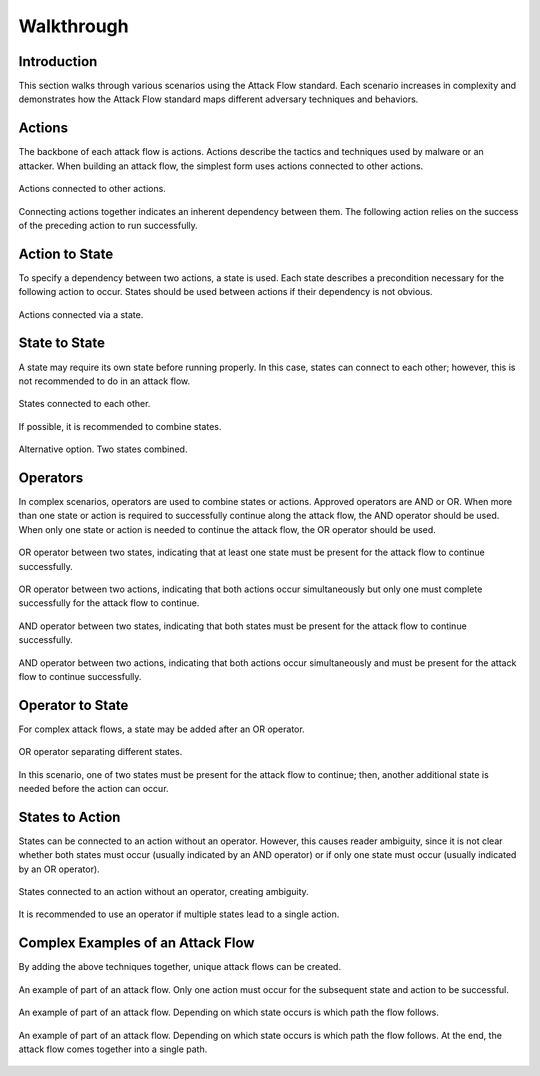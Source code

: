 Walkthrough
========

..
  Whenever you update walkthrough.rst, also look at README.md and consider whether
  you should make a corresponding update there.

Introduction
------------

This section walks through various scenarios using the Attack Flow standard. Each scenario increases in complexity and demonstrates how the Attack Flow standard maps different adversary techniques and behaviors.

Actions
-------

The backbone of each attack flow is actions. Actions describe the tactics and techniques used by malware or an attacker. When building an attack flow, the simplest form uses actions connected to other actions. 

.. figure:: _static/action_to_action.png
   :alt: Screenshot of action to action nodes in the Attack Flow Builder.
   :align: center

   Actions connected to other actions. 

Connecting actions together indicates an inherent dependency between them. The following action relies on the success of the preceding action to run successfully. 

Action to State
----------------------

To specify a dependency between two actions, a state is used. Each state describes a precondition necessary for the following action to occur. States should be used between actions if their dependency is not obvious.  

.. figure:: _static/action_to_precondition.png
   :alt: Screenshot of actions connected with a state in the Attack Flow Builder.
   :align: center

   Actions connected via a state. 

State to State
--------------

A state may require its own state before running properly. In this case, states can connect to each other; however, this is not recommended to do in an attack flow. 

.. figure:: _static/state_to_state.png
   :alt: Screenshot of states connected to each other.
   :align: center

   States connected to each other.

If possible, it is recommended to combine states. 

.. figure:: _static/state_alternative2.png
   :alt: Screenshot of an alternative option combining states together.
   :align: center

   Alternative option. Two states combined. 

Operators
---------

In complex scenarios, operators are used to combine states or actions. Approved operators are AND or OR. When more than one state or action is required to successfully continue along the attack flow, the AND operator should be used. When only one state or action is needed to continue the attack flow, the OR operator should be used.

.. figure:: _static/OR_operator.png
   :alt: Screenshot of an OR operator between two states.
   :align: center

   OR operator between two states, indicating that at least one state must be present for the attack flow to continue successfully.

.. figure:: _static/action_OR_operator.png
   :alt: Screenshot of an OR operator between two actions. 
   :align: center

   OR operator between two actions, indicating that both actions occur simultaneously but only one must complete successfully for the attack flow to continue. 

.. figure:: _static/AND_operator.png
   :alt: Screenshot of an AND operator between two states. 
   :align: center

   AND operator between two states, indicating that both states must be present for the attack flow to continue successfully.  

.. figure:: _static/action_AND_operator.png
   :alt: Screenshot of an AND operator between two actions. 
   :align: center

   AND operator between two actions, indicating that both actions occur simultaneously and must be present for the attack flow to continue successfully. 

Operator to State
-----------------

For complex attack flows, a state may be added after an OR operator. 

.. figure:: _static/operator_to_state.png
   :alt: Screenshot of an OR operator connected to a state.  
   :align: center

   OR operator separating different states.

In this scenario, one of two states must be present for the attack flow to continue; then, another additional state is needed before the action can occur.

States to Action
----------------
States can be connected to an action without an operator. However, this causes reader ambiguity, since it is not clear whether both states must occur (usually indicated by an AND operator) or if only one state must occur (usually indicated by an OR operator).

.. figure:: _static/states_to_action.png
   :alt: Screenshot of two states connecting to an action.  
   :align: center

   States connected to an action without an operator, creating ambiguity. 

It is recommended to use an operator if multiple states lead to a single action.

Complex Examples of an Attack Flow 
----------------------------------

By adding the above techniques together, unique attack flows can be created. 

.. figure:: _static/example1.png
   :alt: Screenshot of a complex part of an attack flow.  
   :align: center

   An example of part of an attack flow. Only one action must occur for the subsequent state and action to be successful.

.. figure:: _static/example2.png
   :alt: Screenshot of a complex part of an attack flow.  
   :align: center

   An example of part of an attack flow. Depending on which state occurs is which path the flow follows. 

.. figure:: _static/example3.png
   :alt: Screenshot of a complex part of an attack flow.  
   :align: center

   An example of part of an attack flow. Depending on which state occurs is which path the flow follows. At the end, the attack flow comes together into a single path.
